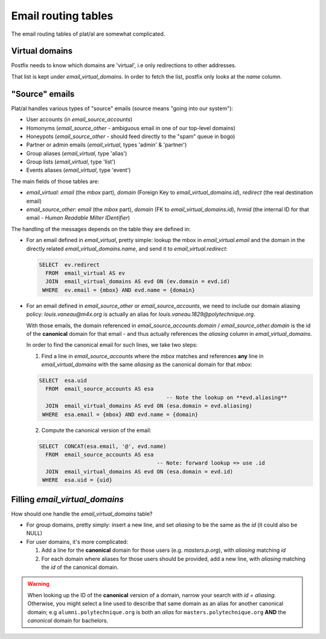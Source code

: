 Email routing tables
====================

The email routing tables of plat/al are somewhat complicated.


Virtual domains
---------------

Postfix needs to know which domains are 'virtual', i.e only redirections to
other addresses.

That list is kept under `email_virtual_domains`.
In order to fetch the list, postfix only looks at the `name` column.


"Source" emails
---------------

Plat/al handles various types of "source" emails (source means "going into
our system"):

- User accounts (in `email_source_accounts`)
- Homonyms (`email_source_other` - ambiguous email in one of our top-level domains)
- Honeypots (`email_source_other` - should feed directly to the "spam" queue in bogo)
- Partner or admin emails (`email_virtual`, types 'admin' & 'partner')
- Group aliases (`email_virtual`, type 'alias')
- Group lists (`email_virtual`, type 'list')
- Events aliases (`email_virtual`, type 'event')

The main fields of those tables are:

- `email_virtual`: `email` (the *mbox* part), `domain` (Foreign Key to `email_virtual_domains.id`),
  `redirect` (the real destination email)
- `email_source_other`: `email` (the *mbox* part), `domain` (FK to `email_virtual_domains.id`),
  `hrmid` (the internal ID for that email - *Human Readable Milter IDentifier*)


The handling of the messages depends on the table they are defined in:

- For an email defined in `email_virtual`, pretty simple: lookup the mbox in `email_virtual.email`
  and the domain in the directly related `email_virtual_domains.name`, and send it to
  `email_virtual.redirect`:

  .. code-block:: sql

        SELECT  ev.redirect
          FROM  email_virtual AS ev
          JOIN  email_virtual_domains AS evd ON (ev.domain = evd.id)
         WHERE  ev.email = {mbox} AND evd.name = {domain}


- For an email defined in `email_source_other` or `email_source_accounts`, we need to include
  our domain aliasing policy: `louis.vaneau@m4x.org` is actually an alias for
  `louis.vaneau.1829@polytechnique.org`.

  With those emails, the domain referenced in `email_source_accounts.domain` / `email_source_other.domain`
  is the id of the **canonical** domain for that email - and thus actually references the `aliasing` column
  in `email_virtual_domains`.

  In order to find the canonical email for such lines, we take two steps:

  1. Find a line in `email_source_accounts` where the `mbox` matches and references **any**
     line in `email_virtual_domains` with the same `aliasing` as the canonical domain for that `mbox`:

  .. code-block:: sql

        SELECT  esa.uid
          FROM  email_source_accounts AS esa
                                                -- Note the lookup on **evd.aliasing**
          JOIN  email_virtual_domains AS evd ON (esa.domain = evd.aliasing)
         WHERE  esa.email = {mbox} AND evd.name = {domain}


  2. Compute the canonical version of the email:

  .. code-block:: sql

        SELECT  CONCAT(esa.email, '@', evd.name)
          FROM  email_source_accounts AS esa
                                             -- Note: forward lookup => use .id
          JOIN  email_virtual_domains AS evd ON (esa.domain = evd.id)
         WHERE  esa.uid = {uid}


Filling `email_virtual_domains`
-------------------------------

How should one handle the `email_virtual_domains` table?

- For group domains, pretty simply: insert a new line, and set `aliasing` to be the same as the `id` (it could also be NULL)
- For user domains, it's more complicated:

  1. Add a line for the **canonical** domain for those users (e.g. `masters.p.org`), with `aliasing` matching `id`
  2. For each domain where aliases for those users should be provided, add a new line, with `aliasing` matching the
     `id` of the canonical domain.

.. warning:: When looking up the ID of the **canonical** version of a domain, narrow your search with `id = aliasing`.
             Otherwise, you might select a line used to describe that same domain as an alias for another canonical domain;
             e.g ``alumni.polytechnique.org`` is both an *alias* for ``masters.polytechnique.org`` **AND** the *canonical*
             domain for bachelors.
